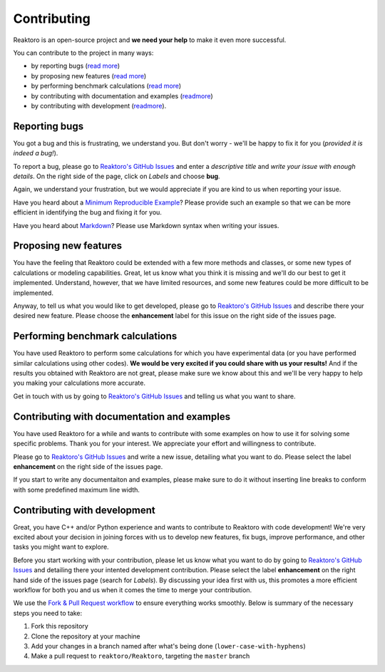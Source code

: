 Contributing
============

Reaktoro is an open-source project and **we need your help** to make it even more successful.

You can contribute to the project in many ways:

- by reporting bugs (`read more <#reporting-bugs>`__) 
- by proposing new features (`read more <#proposing-new-features>`__) 
- by performing benchmark calculations (`read more <#performing-benchmark-calculations>`__) 
- by contributing with documentation and examples (`readmore <#contributing-with-documentation-and-examples>`__) 
- by contributing with development (`readmore <#contributing-with-development>`__).

Reporting bugs
--------------

You got a bug and this is frustrating, we understand you. But don't worry - we'll be happy to fix it for you (*provided it is indeed a bug!*).

To report a bug, please go to `Reaktoro's GitHub Issues <https://github.com/reaktoro/Reaktoro/issues/new>`__ and enter a *descriptive title* and *write your issue with enough details*. On the right side of the page, click on *Labels* and choose **bug**.

Again, we understand your frustration, but we would appreciate if you are kind to us when reporting your issue.

Have you heard about a `Minimum Reproducible Example <https://stackoverflow.com/help/mcve>`__? Please provide such an example so that we can be more efficient in identifying the bug and fixing it for you.

Have you heard about `Markdown <https://guides.github.com/features/mastering-markdown/>`__? Please use Markdown syntax when writing your issues.

Proposing new features
----------------------

You have the feeling that Reaktoro could be extended with a few more methods and classes, or some new types of calculations or modeling capabilities. Great, let us know what you think it is missing and we'll do our best to get it implemented. Understand, however, that we have limited resources, and some new features could be more difficult to be implemented.

Anyway, to tell us what you would like to get developed, please go to `Reaktoro's GitHub Issues <https://github.com/reaktoro/Reaktoro/issues/new>`__ and describe there your desired new feature. Please choose the **enhancement** label for this issue on the right side of the issues page.

Performing benchmark calculations
---------------------------------

You have used Reaktoro to perform some calculations for which you have experimental data (or you have performed similar calculations using other codes). **We would be very excited if you could share with us your results!** And if the results you obtained with Reaktoro are not great, please make sure we know about this and we'll be very happy to help you making your calculations more accurate.

Get in touch with us by going to `Reaktoro's GitHub Issues <https://github.com/reaktoro/Reaktoro/issues/new>`__ and telling us what you want to share.

Contributing with documentation and examples
--------------------------------------------

You have used Reaktoro for a while and wants to contribute with some examples on how to use it for solving some specific problems. Thank you for your interest. We appreciate your effort and willingness to contribute.

Please go to `Reaktoro's GitHub Issues <https://github.com/reaktoro/Reaktoro/issues/new>`__ and write a new issue, detailing what you want to do. Please select the label **enhancement** on the right side of the issues page.

If you start to write any documentaiton and examples, please make sure to do it without inserting line breaks to conform with some predefined maximum line width.

Contributing with development
-----------------------------

Great, you have C++ and/or Python experience and wants to contribute to Reaktoro with code development! We're very excited about your decision in joining forces with us to develop new features, fix bugs, improve performance, and other tasks you might want to explore.

Before you start working with your contribution, please let us know what you want to do by going to `Reaktoro's GitHub Issues <https://github.com/reaktoro/Reaktoro/issues/new>`__ and detailing there your intented development contribution. Please select the label **enhancement** on the right hand side of the issues page (search for *Labels*). By discussing your idea first with us, this promotes a more efficient workflow for both you and us when it comes the time to merge your contribution.

We use the `Fork & Pull Request workflow <https://gist.github.com/Chaser324/ce0505fbed06b947d962>`__ to ensure everything works smoothly. Below is summary of the necessary steps you need to take:

1. Fork this repository
2. Clone the repository at your machine
3. Add your changes in a branch named after what's being done (``lower-case-with-hyphens``)
4. Make a pull request to ``reaktoro/Reaktoro``, targeting the ``master`` branch
